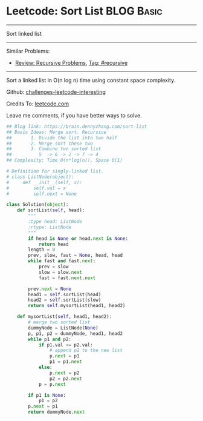 * Leetcode: Sort List                                           :BLOG:Basic:
#+STARTUP: showeverything
#+OPTIONS: toc:nil \n:t ^:nil creator:nil d:nil
:PROPERTIES:
:type:     linkedlist, redo, codetemplate, classic, recursive
:END:
---------------------------------------------------------------------
Sort linked list
---------------------------------------------------------------------
Similar Problems:
- [[https://brain.dennyzhang.com/review-recursive][Review: Recursive Problems]], [[https://brain.dennyzhang.com/tag/recursive][Tag: #recursive]]
---------------------------------------------------------------------
Sort a linked list in O(n log n) time using constant space complexity.

Github: [[url-external:https://github.com/DennyZhang/challenges-leetcode-interesting/tree/master/sort-list][challenges-leetcode-interesting]]

Credits To: [[url-external:https://leetcode.com/problems/sort-list/description/][leetcode.com]]

Leave me comments, if you have better ways to solve.

#+BEGIN_SRC python
## Blog link: https://brain.dennyzhang.com/sort-list
## Basic Ideas: Merge sort. Recursive
##       1. Divide the list into two half
##       2. Merge sort these two
##       3. Combine two sorted list
##          5  -> 6 -> 2 -> 7 -> 4
## Complexity: Time O(n*log(n)), Space O(1)

# Definition for singly-linked list.
# class ListNode(object):
#     def __init__(self, x):
#         self.val = x
#         self.next = None

class Solution(object):
    def sortList(self, head):
        """
        :type head: ListNode
        :rtype: ListNode
        """
        if head is None or head.next is None:
            return head
        length = 0
        prev, slow, fast = None, head, head
        while fast and fast.next:
            prev = slow
            slow = slow.next
            fast = fast.next.next

        prev.next = None
        head1 = self.sortList(head)
        head2 = self.sortList(slow)
        return self.mysortList(head1, head2)

    def mysortList(self, head1, head2):
        # merge two sorted list
        dummyNode = ListNode(None)
        p, p1, p2 = dummyNode, head1, head2
        while p1 and p2:
            if p1.val <= p2.val:
                # append p1 to the new list
                p.next = p1
                p1 = p1.next
            else:
                p.next = p2
                p2 = p2.next
            p = p.next

        if p1 is None:
            p1 = p2
        p.next = p1
        return dummyNode.next
#+END_SRC
